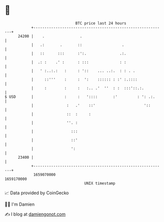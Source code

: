 * 👋

#+begin_example
                                   BTC price last 24 hours                    
               +------------------------------------------------------------+ 
         24200 |    .                .                                      | 
               |   .:       .       ::                  .                   | 
               |   ::      :::      :':.               .:.                  | 
               |  .: :    .' :      : :::              : :                  | 
               |   ' :..:.:   :     : '::    ... ..:.  : : . .              | 
               |     ::'''    :     :  ':    :::::: : :' :.::::             | 
               |     :        :     :   :.. .'  ''  : :  :::'::.:.          | 
   $ USD       |              :     :   '::::       :'         : ': .:.     | 
               |               :   .'    ::'                      '::       | 
               |               ::  :     :                                  | 
               |               ''. :                                        | 
               |                 :::                                        | 
               |                 ::'                                        | 
               |                 ':                                         | 
         23400 |                                                            | 
               +------------------------------------------------------------+ 
                1659070000                                        1659170000  
                                       UNIX timestamp                         
#+end_example
📈 Data provided by CoinGecko

🧑‍💻 I'm Damien

✍️ I blog at [[https://www.damiengonot.com][damiengonot.com]]
